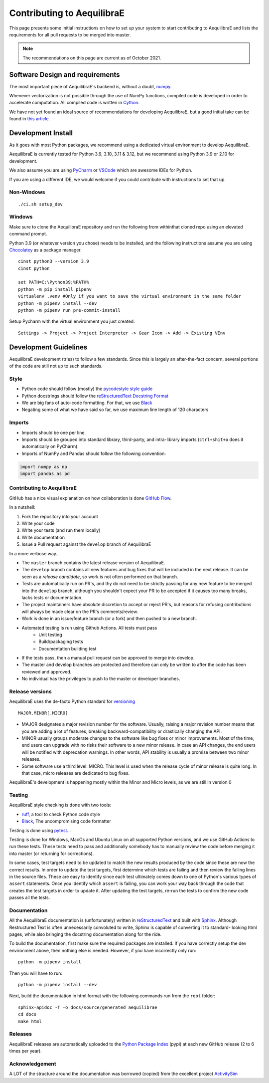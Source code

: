 Contributing to AequilibraE
===========================

This page presents some initial instructions on how to set up your system to start contributing to 
AequilibraE and lists the requirements for all pull requests to be merged into master.

.. note::
   The recommendations on this page are current as of October 2021.

Software Design and requirements
--------------------------------

The most important piece of AequilibraE's backend is, without a doubt, `numpy <http://numpy.org>`__.

Whenever vectorization is not possible through the use of NumPy functions, compiled code is developed in order to
accelerate computation. All compiled code is written in `Cython <https://cython.org/>`_.

We have not yet found an ideal source of recommendations for developing AequilibraE, but a good initial take can be
found in `this article. <http://www.plosbiology.org/article/info%3Adoi%2F10.1371%2Fjournal.pbio.1001745>`__

Development Install
-------------------

As it goes with most Python packages, we recommend using a dedicated virtual environment to develop AequilibraE.

AequilibraE is currently tested for Python 3.9, 3.10, 3.11 & 3.12, but we recommend using Python 3.9 or 2.10 for 
development.

We also assume you are using `PyCharm <https://www.jetbrains.com/pycharm>`_ or 
`VSCode <https://code.visualstudio.com/>`_ which are awesome IDEs for Python.

If you are using a different IDE, we would welcome if you could contribute with instructions to set that up.

Non-Windows
~~~~~~~~~~~
::

    ./ci.sh setup_dev

Windows
~~~~~~~

Make sure to clone the AequilibraE repository and run the following from withinthat cloned repo using an elevated command prompt.

Python 3.9 (or whatever version you chose) needs to be installed, and the
following instructions assume you are using `Chocolatey
<https://chocolatey.org/>`_ as a package manager.
::

    cinst python3 --version 3.9
    cinst python

    set PATH=C:\Python39;%PATH%
    python -m pip install pipenv
    virtualenv .venv #Only if you want to save the virtual environment in the same folder
    python -m pipenv install --dev
    python -m pipenv run pre-commit-install

Setup Pycharm with the virtual environment you just created.

::

    Settings -> Project -> Project Interpreter -> Gear Icon -> Add -> Existing VEnv


Development Guidelines
-----------------------

AequilibraE development (tries) to follow a few standards. Since this is largely an after-the-fact concern, several
portions of the code are still not up to such standards.

Style
~~~~~

* Python code should follow (mostly) the `pycodestyle style guide <https://pypi.python.org/pypi/pycodestyle>`_
* Python docstrings should follow the `reStructuredText Docstring Format <https://www.python.org/dev/peps/pep-0287/>`_
* We are big fans of auto-code formatting. 
  For that, we use `Black <https://black.readthedocs.io/en/stable/index.html/>`_
* Negating some of what we have said so far, we use maximum line length of 120 characters

Imports
~~~~~~~

* Imports should be one per line.
* Imports should be grouped into standard library, third-party, and intra-library imports 
  (``ctrl+shit+o`` does it automatically on PyCharm).
* Imports of NumPy and Pandas should follow the following convention:

.. code-block:: python

    import numpy as np
    import pandas as pd

Contributing to AequilibraE
~~~~~~~~~~~~~~~~~~~~~~~~~~~

GitHub has a nice visual explanation on how collaboration is done `GitHub Flow
<https://guides.github.com/introduction/flow>`_.

In a nutshell:

1. Fork the repository into your account
2. Write your code
3. Write your tests (and run them locally)
4. Write documentation
5. Issue a Pull request against the ``develop`` branch of AequilibraE

In a more verbose way...

* The ``master`` branch contains the latest release version of AequilibraE.
* The ``develop`` branch contains all new features and bug fixes that will be
  included in the next release. It can be seen as a *release candidate*, so work is not often
  performed on that branch.
* Tests are automatically run on PR's, and thy do not need to be strictly passing for any
  new feature to be merged into the ``develop`` branch, although you shouldn't expect your
  PR to be accepted if it causes too many breaks, lacks tests or documentation.
* The project maintainers have absolute discretion to accept or reject PR's, but reasons
  for refusing contributions will always be made clear on the PR's comments/review.
* Work is done in an issue/feature branch (or a fork) and then pushed to a new branch.
* Automated testing is run using Github Actions. All tests must pass
    * Unit testing
    * Build/packaging tests
    * Documentation building test
* If the tests pass, then a manual pull request can be approved to merge into develop.
* The master and develop branches are protected and therefore can only be written to after the code has been reviewed and approved.
* No individual has the privileges to push to the master or developer branches.

Release versions
~~~~~~~~~~~~~~~~~

AequilibraE uses the de-facto Python standard for `versioning
<http://the-hitchhikers-guide-to-packaging.readthedocs.io/en/latest/specification.html>`_

::

  MAJOR.MINOR[.MICRO]

- MAJOR designates a major revision number for the software. Usually, raising a major revision number means that
  you are adding a lot of features, breaking backward-compatibility or drastically changing the API.

- MINOR usually groups moderate changes to the software like bug fixes or minor improvements. Most of the time, end \
  users can upgrade with no risks their software to a new minor release. In case an API changes, the end users will be \
  notified with deprecation warnings. In other words, API stability is usually a promise between two minor releases.

- Some software use a third level: MICRO. This level is used when the release cycle of minor release is quite long.
  In that case, micro releases are dedicated to bug fixes.

AequilibraE's development is happening mostly within the Minor and Micro levels, as we are still in version 0

Testing
~~~~~~~~

AequilibraE style checking is done with two tools:

* `ruff <https://pypi.org/project/ruff/>`_, a tool to check Python code style
* `Black <https://black.readthedocs.io/en/stable/index.html/>`_, The uncompromising code formatter

Testing is done using `pytest <https://pypi.org/project/pytest/>`_...

Testing is done for Windows, MacOs and Ubuntu Linux on all supported Python versions, and we use GitHub Actions
to run these tests. These tests need to pass and additionally somebody has to
manually review the code before merging it into master (or returning for corrections).

In some cases, test targets need to be updated to match the new results produced by the code since these 
are now the correct results.  In order to update the test targets, first determine which tests are 
failing and then review the failing lines in the source files.  These are easy to identify since each 
test ultimately comes down to one of Python's various types of ``assert`` statements.  Once you identify 
which ``assert`` is failing, you can work your way back through the code that creates the test targets in 
order to update it.  After updating the test targets, re-run the tests to confirm the new code passes all 
the tests.

Documentation
~~~~~~~~~~~~~~

All the AequilibraE documentation is (unfortunately) written in `reStructuredText
<http://docutils.sourceforge.net/rst.html>`__  and built with `Sphinx <http://www.sphinx-doc.org/en/stable/>`__.
Although Restructured Text is often unnecessarily convoluted to write, Sphinx is capable of converting it to standard-
looking html pages, while also bringing the docstring documentation along for the ride.

To build the documentation, first make sure the required packages are installed. If you have correctly setup the dev
environment above, then nothing else is needed. However, if you have incorrectly only run::

    python -m pipenv install

Then you will have to run::

    python -m pipenv install --dev


Next, build the documentation in html format with the following commands run from the ``root`` folder::

    sphinx-apidoc -T -o docs/source/generated aequilibrae
    cd docs
    make html

Releases
~~~~~~~~~

AequilibraE releases are automatically  uploaded to the `Python Package Index
<https://pypi.python.org/pypi/aequilibrae>`_ (pypi) at each new GitHub release (2 to 6 times per year).

Acknowledgement
~~~~~~~~~~~~~~~

A LOT of the structure around the documentation was borrowed (copied) from the excellent project `ActivitySim
<https://activitysim.github.io/>`_